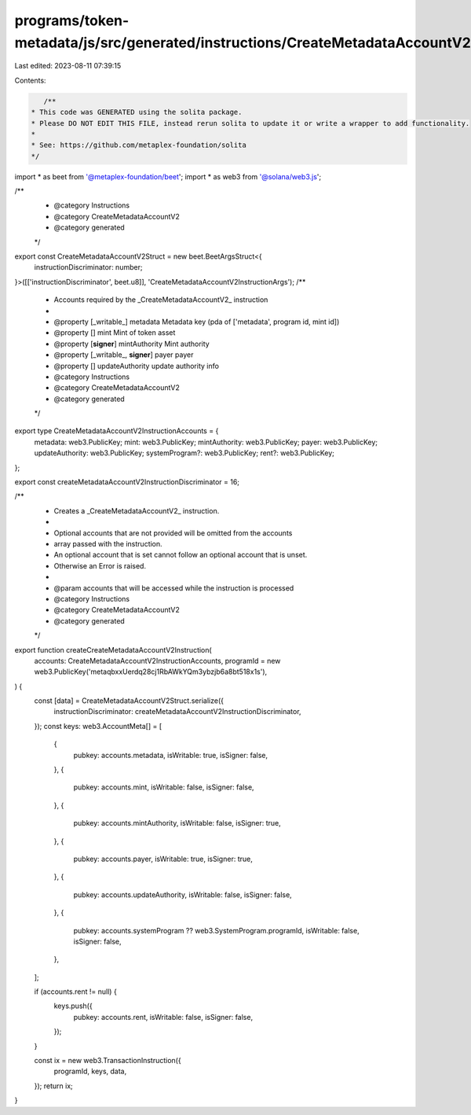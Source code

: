 programs/token-metadata/js/src/generated/instructions/CreateMetadataAccountV2.ts
================================================================================

Last edited: 2023-08-11 07:39:15

Contents:

.. code-block:: ts

    /**
 * This code was GENERATED using the solita package.
 * Please DO NOT EDIT THIS FILE, instead rerun solita to update it or write a wrapper to add functionality.
 *
 * See: https://github.com/metaplex-foundation/solita
 */

import * as beet from '@metaplex-foundation/beet';
import * as web3 from '@solana/web3.js';

/**
 * @category Instructions
 * @category CreateMetadataAccountV2
 * @category generated
 */
export const CreateMetadataAccountV2Struct = new beet.BeetArgsStruct<{
  instructionDiscriminator: number;
}>([['instructionDiscriminator', beet.u8]], 'CreateMetadataAccountV2InstructionArgs');
/**
 * Accounts required by the _CreateMetadataAccountV2_ instruction
 *
 * @property [_writable_] metadata Metadata key (pda of ['metadata', program id, mint id])
 * @property [] mint Mint of token asset
 * @property [**signer**] mintAuthority Mint authority
 * @property [_writable_, **signer**] payer payer
 * @property [] updateAuthority update authority info
 * @category Instructions
 * @category CreateMetadataAccountV2
 * @category generated
 */
export type CreateMetadataAccountV2InstructionAccounts = {
  metadata: web3.PublicKey;
  mint: web3.PublicKey;
  mintAuthority: web3.PublicKey;
  payer: web3.PublicKey;
  updateAuthority: web3.PublicKey;
  systemProgram?: web3.PublicKey;
  rent?: web3.PublicKey;
};

export const createMetadataAccountV2InstructionDiscriminator = 16;

/**
 * Creates a _CreateMetadataAccountV2_ instruction.
 *
 * Optional accounts that are not provided will be omitted from the accounts
 * array passed with the instruction.
 * An optional account that is set cannot follow an optional account that is unset.
 * Otherwise an Error is raised.
 *
 * @param accounts that will be accessed while the instruction is processed
 * @category Instructions
 * @category CreateMetadataAccountV2
 * @category generated
 */
export function createCreateMetadataAccountV2Instruction(
  accounts: CreateMetadataAccountV2InstructionAccounts,
  programId = new web3.PublicKey('metaqbxxUerdq28cj1RbAWkYQm3ybzjb6a8bt518x1s'),
) {
  const [data] = CreateMetadataAccountV2Struct.serialize({
    instructionDiscriminator: createMetadataAccountV2InstructionDiscriminator,
  });
  const keys: web3.AccountMeta[] = [
    {
      pubkey: accounts.metadata,
      isWritable: true,
      isSigner: false,
    },
    {
      pubkey: accounts.mint,
      isWritable: false,
      isSigner: false,
    },
    {
      pubkey: accounts.mintAuthority,
      isWritable: false,
      isSigner: true,
    },
    {
      pubkey: accounts.payer,
      isWritable: true,
      isSigner: true,
    },
    {
      pubkey: accounts.updateAuthority,
      isWritable: false,
      isSigner: false,
    },
    {
      pubkey: accounts.systemProgram ?? web3.SystemProgram.programId,
      isWritable: false,
      isSigner: false,
    },
  ];

  if (accounts.rent != null) {
    keys.push({
      pubkey: accounts.rent,
      isWritable: false,
      isSigner: false,
    });
  }

  const ix = new web3.TransactionInstruction({
    programId,
    keys,
    data,
  });
  return ix;
}


